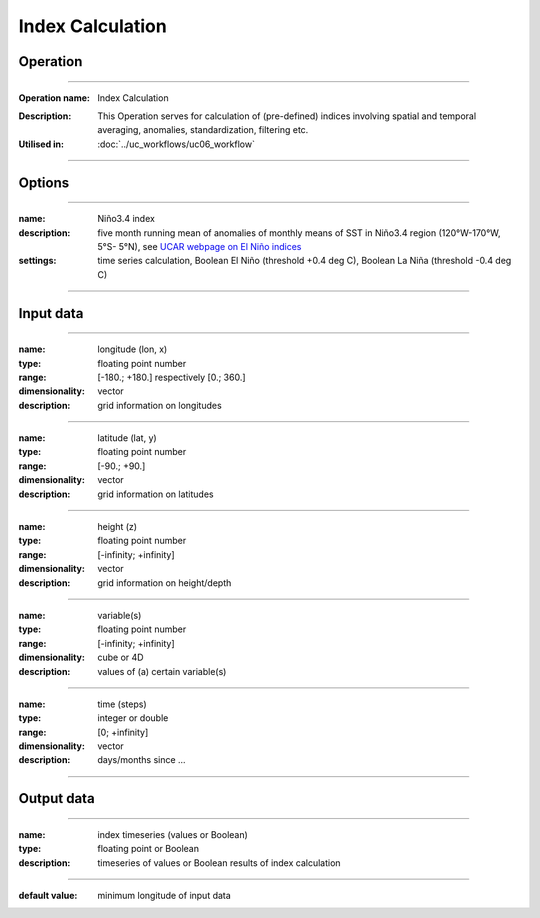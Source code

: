 =================
Index Calculation
=================

Operation
=========

.. *Define the Operation and point to the applicable algorithm for implementation of this Operation, by following this convention:*

--------------------------

:Operation name: Index Calculation
.. :Algorithm name: *XXX*
.. :Algorithm reference: *XXX*
:Description: This Operation serves for calculation of (pre-defined) indices involving spatial and temporal averaging, anomalies, standardization, filtering etc. 
:Utilised in: :doc:`../uc_workflows/uc06_workflow` 

--------------------------

Options
========================

.. *Describe options regarding the use of the Operation.*

--------------------------

:name: Niño3.4 index
:description: five month running mean of anomalies of monthly means of SST in Niño3.4 region (120°W-170°W, 5°S- 5°N), see `UCAR webpage on El Niño indices <http://www.cgd.ucar.edu/cas/catalog/climind/Nino_3_3.4_indices.html>`_
:settings: time series calculation, Boolean El Niño (threshold +0.4 deg C), Boolean La Niña (threshold -0.4 deg C)

--------------------------

.. :name: 
.. :description:
.. :settings: 

.. --------------------------

Input data
==========

.. *Describe all input data (except for parameters) here, following this convention:*

--------------------------

:name: longitude (lon, x)
:type: floating point number
:range: [-180.; +180.] respectively [0.; 360.]
:dimensionality: vector
:description: grid information on longitudes

--------------------------

:name: latitude (lat, y)
:type: floating point number
:range: [-90.; +90.]
:dimensionality: vector
:description: grid information on latitudes

--------------------------

:name: height (z)
:type: floating point number
:range: [-infinity; +infinity]
:dimensionality: vector
:description: grid information on height/depth

-------------------------------------------------------

:name: variable(s)
:type: floating point number
:range: [-infinity; +infinity]
:dimensionality: cube or 4D
:description: values of (a) certain variable(s)

-----------------------------

:name: time (steps)
:type: integer or double
:range: [0; +infinity]
:dimensionality: vector
:description: days/months since ...

-----------------------------


Output data
===========

.. *Description of anticipated output data.*


---------------------------------

:name: index timeseries (values or Boolean)
:type: floating point or Boolean
:description: timeseries of values or Boolean results of index calculation

---------------------------------


.. Parameters
.. ==========

.. *Define applicable parameters here. A parameter differs from an input in that it has a default value. Parameters are often used to control certain aspects of the algorithm behavior.*

.. --------------------------

.. :name: lon1, x1 (longitudinal position)
.. :type: floating point number
.. :valid values: [-180.; +180.] respectively [0.; 360.]
:default value: minimum longitude of input data
.. :description: longitudinal coordinate limiting rectangular area of interest

.. --------------------------


.. Computational complexity
.. ==============================

.. *Describe how the algorithm memory requirement and processing time scale with input size. Most algorithms should be linear or in n*log(n) time, where n is the number of elements of the input.*

.. --------------------------

.. :time: *Time complexity*
.. :memory: *Memory complexity*

.. --------------------------

.. Convergence
.. ===========

.. *If the algorithm is iterative, define the criteria for the algorithm to stop processing and return a value. Describe the behavior of the algorithm if the convergence criteria are never reached.*

.. Known error conditions
.. ======================

.. *If there are combinations of input data that can lead to the algorithm failing, describe here what they are and how the algorithm should respond to this. For example, by logging a message*

.. Example
.. =======

.. *If there is a code example (Matlab, Python, etc) available, provide it here.*

.. ::

..     for a in [5,4,3,2,1]:   # this is program code, shown as-is
..         print a
..     print "it's..."
..     # a literal block continues until the indentation ends

